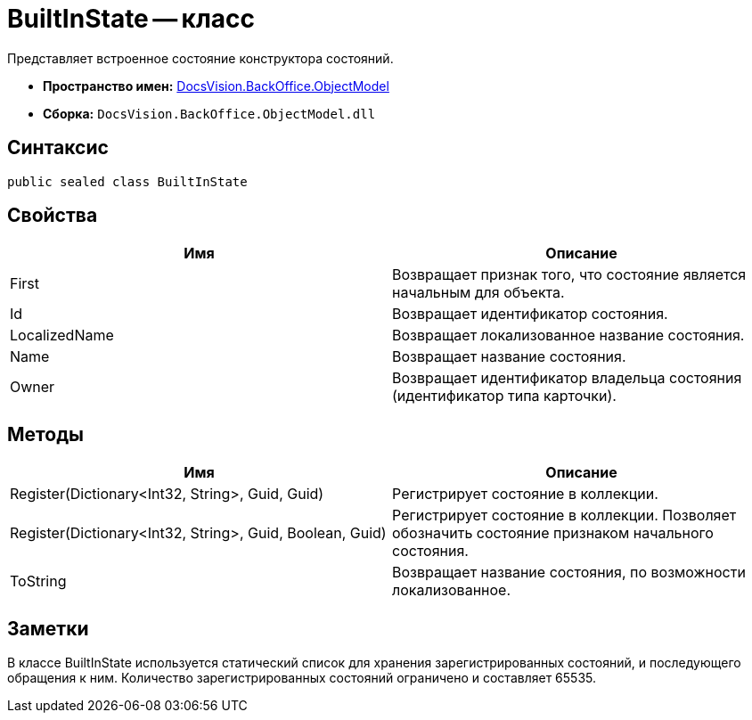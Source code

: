 = BuiltInState -- класс

Представляет встроенное состояние конструктора состояний.

* *Пространство имен:* xref:api/DocsVision/Platform/ObjectModel/ObjectModel_NS.adoc[DocsVision.BackOffice.ObjectModel]
* *Сборка:* `DocsVision.BackOffice.ObjectModel.dll`

== Синтаксис

[source,csharp]
----
public sealed class BuiltInState
----

== Свойства

[cols=",",options="header"]
|===
|Имя |Описание
|First |Возвращает признак того, что состояние является начальным для объекта.
|Id |Возвращает идентификатор состояния.
|LocalizedName |Возвращает локализованное название состояния.
|Name |Возвращает название состояния.
|Owner |Возвращает идентификатор владельца состояния (идентификатор типа карточки).
|===

== Методы

[cols=",",options="header"]
|===
|Имя |Описание
|Register(Dictionary<Int32, String>, Guid, Guid) |Регистрирует состояние в коллекции.
|Register(Dictionary<Int32, String>, Guid, Boolean, Guid) |Регистрирует состояние в коллекции. Позволяет обозначить состояние признаком начального состояния.
|ToString |Возвращает название состояния, по возможности локализованное.
|===

== Заметки

В классе BuiltInState используется статический список для хранения зарегистрированных состояний, и последующего обращения к ним. Количество зарегистрированных состояний ограничено и составляет 65535.
